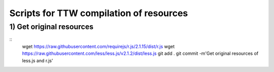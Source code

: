 Scripts for TTW compilation of resources
========================================

1) Get original resources
-------------------------
::
  wget https://raw.githubusercontent.com/requirejs/r.js/2.1.15/dist/r.js
  wget https://raw.githubusercontent.com/less/less.js/v2.1.2/dist/less.js
  git add .
  git commit -m'Get original resources of less.js and r.js'



